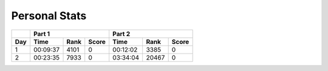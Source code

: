 .. |nbsp| unicode:: 0xA0 
   :trim:

**************************
Personal Stats
**************************

======  ========  =====  =====  ========  =====  =====
|nbsp|  Part 1                  Part 2        
------  ----------------------  ----------------------
Day     Time      Rank   Score  Time       Rank  Score
======  ========  =====  =====  ========  =====  =====
     1  00:09:37   4101      0  00:12:02   3385      0
     2  00:23:35   7933      0  03:34:04  20467      0
======  ========  =====  =====  ========  =====  =====
